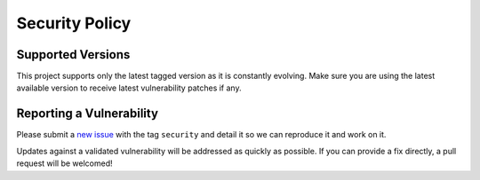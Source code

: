 ***************
Security Policy
***************

Supported Versions
=====================

This project supports only the latest tagged version as it is constantly evolving.
Make sure you are using the latest available version to receive latest vulnerability patches if any.

Reporting a Vulnerability
==========================

Please submit a `new issue`_ with the tag ``security`` and detail it so we can reproduce it and work on it.

Updates against a validated vulnerability will be addressed as quickly as possible.
If you can provide a fix directly, a pull request will be welcomed!

.. _new issue: https://github.com/Ouranosinc/Magpie/issues/new
